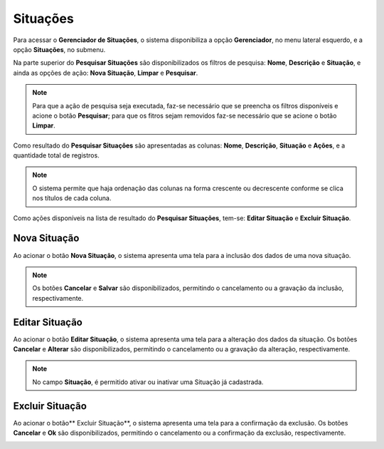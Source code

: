 Situações
=============================

.. meta::
   :description: Apresentação do  Gerenciador - Situações.

Para acessar o **Gerenciador de Situações**, o sistema disponibiliza a opção **Gerenciador**, no menu lateral esquerdo, e a opção **Situações**, no submenu.
           
.. image:: ../images/SAIP_Interno_Gerenciador_Situacao.png
    :alt: SAIP Interno Gereciador Situações
           
Na parte superior do **Pesquisar Situações** são disponibilizados os filtros de pesquisa: **Nome**, **Descrição** e **Situação**, e ainda as opções de ação: **Nova Situação**, **Limpar** e **Pesquisar**.
           
.. image:: ../images/SAIP_Interno_Gerenciador_Situacoes_Pesquisar_Situacao.png
     :alt: SAIP Interno Gerenciador Situação
          
.. note::
     Para que a ação de pesquisa seja executada, faz-se necessário que se preencha os filtros disponíveis e acione o botão **Pesquisar**; para que os fitros sejam removidos faz-se necessário que se acione o botão **Limpar**.
           
.. image:: ../images/SAIP_Interno_Gerenciador_Situacao_Pesquisar_Limpar.png
    :alt: SAIP Interno Gerenciador Situações Pesquisar
           
Como resultado do **Pesquisar Situações** são apresentadas as colunas: **Nome**, **Descrição**, **Situação** e **Ações**, e a quantidade total de registros.
                                 
.. image:: ../images/SAIP_Interno_Gerenciador_Situacoes_Pesquisar_Resultado.png
     :alt: SAIP Interno Gerenciador Situações Resultado
           
.. note::
     O sistema permite que haja ordenação das colunas na forma crescente ou decrescente conforme se clica nos títulos de cada coluna.
                               
.. image:: ../images/SAIP_Interno_Gerenciador_Situacoes_Pesquisar_Ordenar.png
     :alt: SAIP Interno Gerenciador Situações Ordenar
           
Como ações disponíveis na lista de resultado do **Pesquisar Situações**, tem-se: **Editar Situação** e **Excluir Situação**.
           
.. image:: ../images/SAIP_Interno_Gerenciador_Situacoes_Acoes.png
     :alt: SAIP Interno Gerenciador Situações Ações
 
Nova Situação
-----------------
          
Ao acionar o botão **Nova Situação**, o sistema apresenta uma tela para a inclusão dos dados de uma nova situação.
          
.. note:: 
     Os botões **Cancelar** e **Salvar** são disponibilizados, permitindo o cancelamento ou a gravação da inclusão, respectivamente.
          
.. image:: ../images/SAIP_Interno_Gerenciador_Situacoes_Cadastrar_Situacao.png
     :alt: SAIP Interno Gerenciador Situações Cadastrar Situação
                 
Editar Situação
-------------------

Ao acionar o botão **Editar Situação**, o sistema apresenta uma tela para a alteração dos dados da situação. Os botões **Cancelar** e **Alterar** são disponibilizados, permitindo o cancelamento ou a gravação da alteração, respectivamente.
           
.. note::
     No campo **Situação**, é permitido ativar ou inativar uma Situação já cadastrada. 
           
.. image:: ../images/SAIP_Interno_Gerenciador_Situacoe_Acoes_Editar_Situacao.png 
      :alt: SAIP Interno Gerenciador Editar Situação        

Excluir Situação
-------------------
           
Ao acionar o botão** Excluir Situação**, o sistema apresenta uma tela para a confirmação da exclusão. Os botões **Cancelar** e **Ok** são disponibilizados, permitindo o cancelamento ou a confirmação da exclusão, respectivamente.
                    
.. image:: ../images/SAIP_Interno_Gerenciador_Situacoes_Acoes_Excluir_Situacao.png
     :alt: SAIP Interno Gerenciador Excluir Situação               
